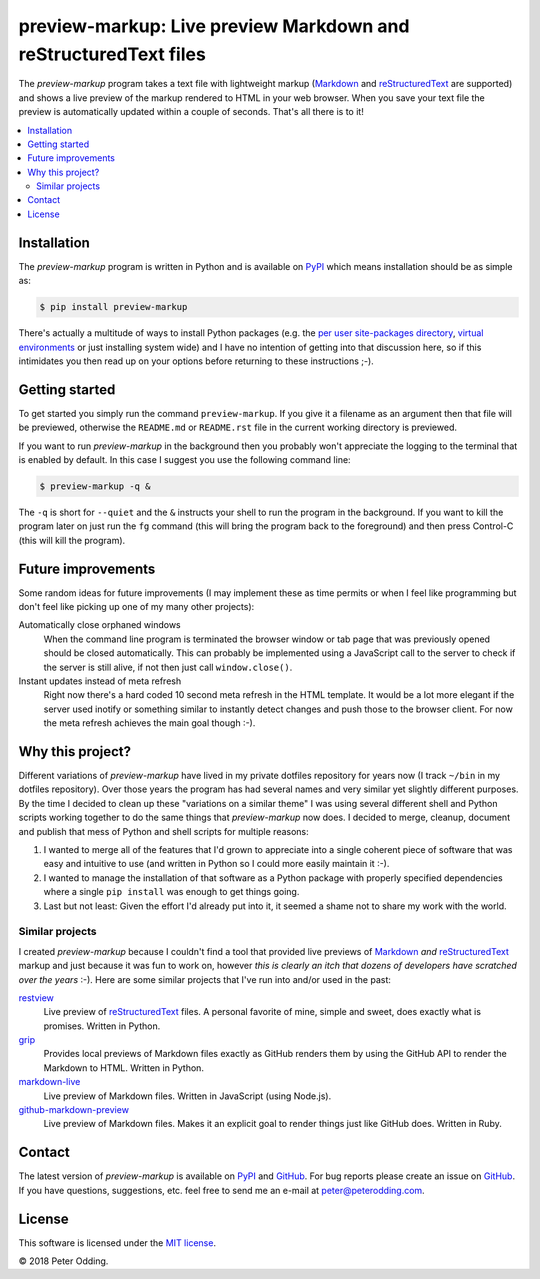 preview-markup: Live preview Markdown and reStructuredText files
================================================================

The `preview-markup` program takes a text file with lightweight markup
(Markdown_ and reStructuredText_ are supported) and shows a live preview of the
markup rendered to HTML in your web browser. When you save your text file the
preview is automatically updated within a couple of seconds. That's all there
is to it!

.. contents::
   :local:

Installation
------------

The `preview-markup` program is written in Python and is available on PyPI_
which means installation should be as simple as:

.. code-block:: sh

   $ pip install preview-markup

There's actually a multitude of ways to install Python packages (e.g. the `per
user site-packages directory`_, `virtual environments`_ or just installing
system wide) and I have no intention of getting into that discussion here, so
if this intimidates you then read up on your options before returning to these
instructions ;-).

Getting started
---------------

To get started you simply run the command ``preview-markup``. If you give it a
filename as an argument then that file will be previewed, otherwise the
``README.md`` or ``README.rst`` file in the current working directory is
previewed.

If you want to run `preview-markup` in the background then you probably won't
appreciate the logging to the terminal that is enabled by default. In this case
I suggest you use the following command line:

.. code-block:: sh

   $ preview-markup -q &

The ``-q`` is short for ``--quiet`` and the ``&`` instructs your shell to run
the program in the background. If you want to kill the program later on just
run the ``fg`` command (this will bring the program back to the foreground) and
then press Control-C (this will kill the program).

Future improvements
-------------------

Some random ideas for future improvements (I may implement these as time
permits or when I feel like programming but don't feel like picking up one of
my many other projects):

Automatically close orphaned windows
 When the command line program is terminated the browser window or tab page
 that was previously opened should be closed automatically. This can probably
 be implemented using a JavaScript call to the server to check if the server is
 still alive, if not then just call ``window.close()``.

Instant updates instead of meta refresh
 Right now there's a hard coded 10 second meta refresh in the HTML template. It
 would be a lot more elegant if the server used inotify or something similar to
 instantly detect changes and push those to the browser client. For now the
 meta refresh achieves the main goal though :-).

Why this project?
-----------------

Different variations of `preview-markup` have lived in my private dotfiles
repository for years now (I track ``~/bin`` in my dotfiles repository). Over
those years the program has had several names and very similar yet slightly
different purposes. By the time I decided to clean up these "variations on a
similar theme" I was using several different shell and Python scripts working
together to do the same things that `preview-markup` now does. I decided to
merge, cleanup, document and publish that mess of Python and shell scripts for
multiple reasons:

1. I wanted to merge all of the features that I'd grown to appreciate into a
   single coherent piece of software that was easy and intuitive to use (and
   written in Python so I could more easily maintain it :-).

2. I wanted to manage the installation of that software as a Python package
   with properly specified dependencies where a single ``pip install`` was
   enough to get things going.

3. Last but not least: Given the effort I'd already put into it, it seemed a
   shame not to share my work with the world.

Similar projects
~~~~~~~~~~~~~~~~

I created `preview-markup` because I couldn't find a tool that provided live
previews of Markdown_ *and* reStructuredText_ markup and just because it was
fun to work on, however *this is clearly an itch that dozens of developers have
scratched over the years* :-). Here are some similar projects that I've run
into and/or used in the past:

`restview <https://mg.pov.lt/restview/>`_
 Live preview of reStructuredText_ files. A personal favorite of mine, simple
 and sweet, does exactly what is promises. Written in Python.

`grip <https://github.com/joeyespo/grip>`_
 Provides local previews of Markdown files exactly as GitHub renders them by
 using the GitHub API to render the Markdown to HTML. Written in Python.

`markdown-live <https://github.com/mobily/markdown-live>`_
 Live preview of Markdown files. Written in JavaScript (using Node.js).

`github-markdown-preview <https://github.com/dmarcotte/github-markdown-preview>`_
 Live preview of Markdown files. Makes it an explicit goal to render things
 just like GitHub does. Written in Ruby.

Contact
-------

The latest version of `preview-markup` is available on PyPI_ and GitHub_. For
bug reports please create an issue on GitHub_. If you have questions,
suggestions, etc. feel free to send me an e-mail at `peter@peterodding.com`_.

License
-------

This software is licensed under the `MIT license`_.

© 2018 Peter Odding.

.. External references:
.. _GitHub: https://github.com/xolox/python-preview-markup
.. _Markdown: http://en.wikipedia.org/wiki/Markdown
.. _MIT license: http://en.wikipedia.org/wiki/MIT_License
.. _per user site-packages directory: https://www.python.org/dev/peps/pep-0370/
.. _peter@peterodding.com: peter@peterodding.com
.. _PyPI: https://pypi.python.org/pypi/preview-markup
.. _reStructuredText: http://en.wikipedia.org/wiki/ReStructuredText
.. _virtual environments: http://docs.python-guide.org/en/latest/dev/virtualenvs/
